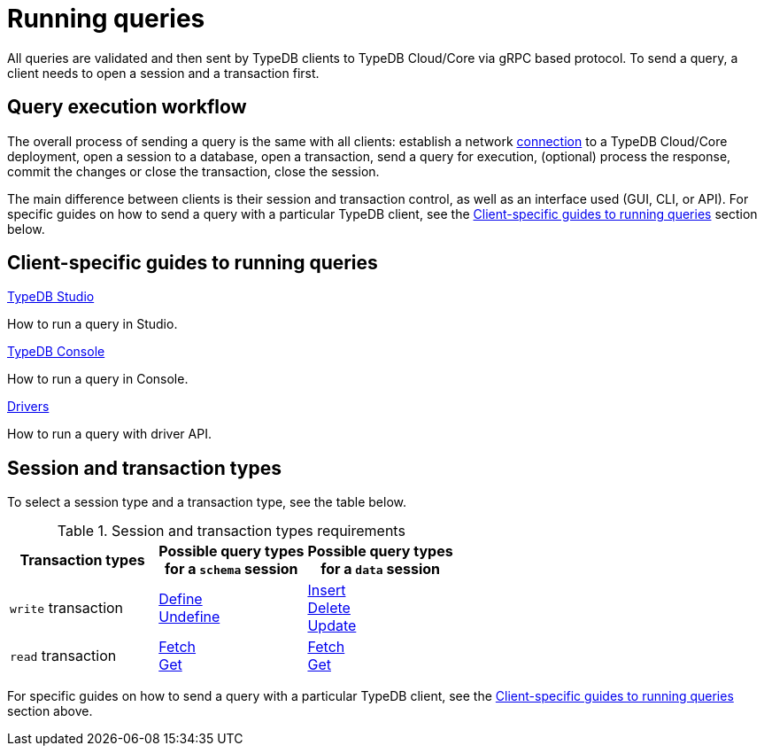 = Running queries

All queries are validated and then sent by TypeDB clients to TypeDB Cloud/Core via gRPC based protocol.
To send a query, a client needs to open a session and a transaction first.

== Query execution workflow

The overall process of sending a query is the same with all clients:
establish a network xref:guides::connection/overview.adoc[connection] to a TypeDB Cloud/Core deployment,
open a session to a database,
open a transaction,
send a query for execution,
(optional) process the response,
commit the changes or close the transaction,
close the session.

The main difference between clients is their session and transaction control,
as well as an interface used (GUI, CLI, or API).
For specific guides on how to send a query with a particular TypeDB client,
see the <<_client_specific_guides_to_running_queries>> section below.

[#_client_specific_guides_to_running_queries]
== Client-specific guides to running queries

[cols-3]
--
.xref:guides::database/studio.adoc[TypeDB Studio]
[.clickable]
****
How to run a query in Studio.
****

.xref:database/console.adoc[TypeDB Console]
[.clickable]
****
How to run a query in Console.
****

.xref:guides::database/drivers.adoc[Drivers]
[.clickable]
****
How to run a query with driver API.
****
--

== Session and transaction types

To select a session type and a transaction type, see the table below.

.Session and transaction types requirements
[cols="^.^2,^.^2,^.^2"]
[options="header"]
|===
|Transaction types |Possible query types +
for a `schema` session |Possible query types +
for a `data` session
| `write` transaction
| xref:typeql::schema/define.adoc[Define] +
xref:typeql::schema/undefine.adoc[Undefine]
| xref:typeql::data/insert.adoc[Insert] +
xref:typeql::data/delete.adoc[Delete] +
xref:typeql::data/update.adoc[Update]
| `read` transaction
| xref:typeql::data/fetch.adoc[Fetch] +
xref:typeql::data/get.adoc[Get]
| xref:typeql::data/fetch.adoc[Fetch] +
xref:typeql::data/get.adoc[Get]
|===

For specific guides on how to send a query with a particular TypeDB client,
see the <<_client_specific_guides_to_running_queries>> section above.
//For more information on how to create a new database, see the xref:guides::database/overview.adoc[] section.
